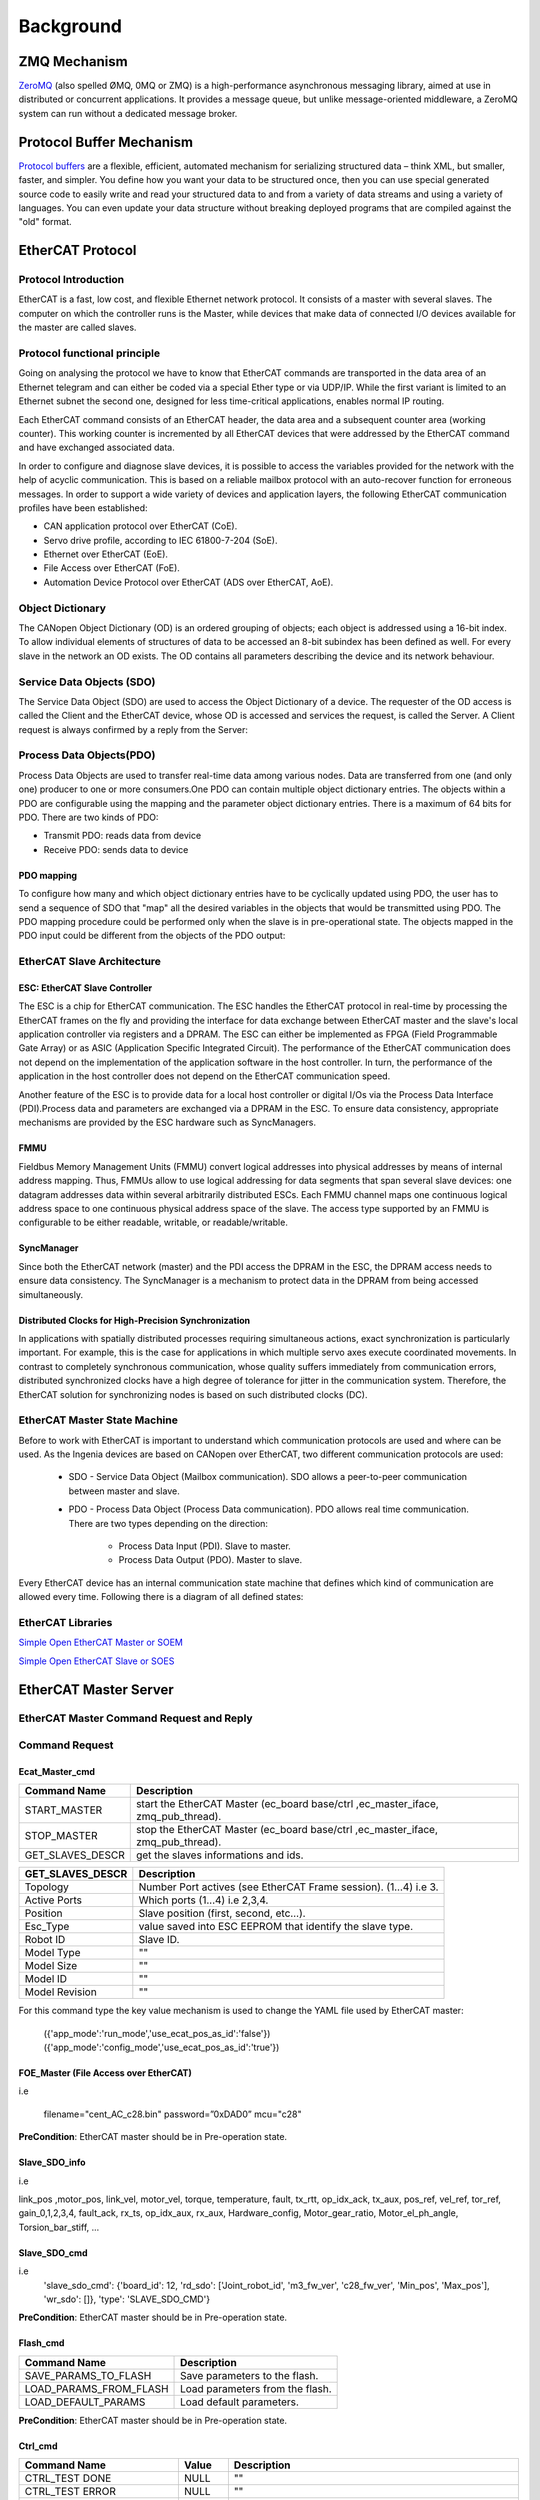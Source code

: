 .. _background:


***************
Background
***************

.. _ZeroMQ:

ZMQ Mechanism
=============================

`ZeroMQ <https://zeromq.org>`__ (also spelled ØMQ, 0MQ or ZMQ) is a high-performance asynchronous messaging library, aimed at use in distributed or concurrent applications. It provides a message queue, but unlike message-oriented middleware, a ZeroMQ system can run without a dedicated message broker. 

.. _Protocol Buffer:

Protocol Buffer Mechanism
=============================

`Protocol buffers <https://developers.google.com/protocol-buffers>`_ are a flexible, efficient, automated mechanism for serializing structured data – think XML, but smaller, faster, and simpler. You define how you want your data to be structured once, then you can use special generated source code to easily write and read your structured data to and from a variety of data streams and using a variety of languages. You can even update your data structure without breaking deployed programs that are compiled against the "old" format.


.. _EtherCAT:

EtherCAT Protocol
=============================

Protocol Introduction
--------------------------------------

EtherCAT is a fast, low cost, and flexible Ethernet network protocol. It consists of a master with several slaves. The computer on which the controller runs is the Master, while devices that make data of connected I/O devices available for the master are called slaves.

Protocol functional principle
--------------------------------------

Going on analysing the protocol we have to know that EtherCAT commands are transported in the data area of an Ethernet telegram and can either be coded via a special Ether type or via UDP/IP. While the first variant is limited to an Ethernet subnet the second one, designed for less time-critical applications, enables normal IP routing.

Each EtherCAT command consists of an EtherCAT header, the data area and a subsequent counter area (working counter). This working counter is incremented by all EtherCAT devices that were addressed by the EtherCAT command and have exchanged associated data. 


.. image:: _static/EtherCAT_Protocol_Img/EtherCAT_Protocol_img_0.png


In order to configure and diagnose slave devices, it is possible to access the variables provided for the network with the help of acyclic communication. This is based on a reliable mailbox protocol with an auto-recover function for erroneous messages.
In order to support a wide variety of devices and application layers, the following EtherCAT communication profiles have been established:

* CAN application protocol over EtherCAT (CoE).
* Servo drive profile, according to IEC 61800-7-204 (SoE).
* Ethernet over EtherCAT (EoE).
* File Access over EtherCAT (FoE).
* Automation Device Protocol over EtherCAT (ADS over EtherCAT, AoE).

.. image:: _static/EtherCAT_Protocol_Img/EtherCAT_Protocol_img_1.png

Object Dictionary
--------------------------------------

The CANopen Object Dictionary (OD) is an ordered grouping of objects; each object is addressed using a 16-bit index. To allow individual elements of structures of data to be accessed an 8-bit subindex has been defined as well. For every slave in the network an OD exists. The OD contains all parameters describing the device and its network behaviour. 

.. image:: _static/EtherCAT_Protocol_Img/EtherCAT_Protocol_img_2.png


Service Data Objects (SDO)
--------------------------------------

The Service Data Object (SDO) are used to access the Object Dictionary of a device. The requester of the OD access is called the Client and the EtherCAT device, whose OD is accessed and services the request, is called the Server. A Client request is always confirmed by a reply from the Server:

.. image:: _static/EtherCAT_Protocol_Img/EtherCAT_Protocol_img_3.png

Process Data Objects(PDO)
--------------------------------------

Process Data Objects are used to transfer real-time data among various nodes. Data are transferred from one (and only one) producer to one or more consumers.One PDO can contain multiple object dictionary entries. The objects within a PDO are configurable using the mapping and the parameter object dictionary entries. There is a maximum of 64 bits for PDO. There are two kinds of PDO:

* Transmit PDO: reads data from device
* Receive PDO: sends data to device

.. image:: _static/EtherCAT_Protocol_Img/EtherCAT_Protocol_img_4.png

PDO mapping
^^^^^^^^^^^
To configure how many and which object dictionary entries have to be cyclically updated using PDO, the user has to send a sequence of SDO that "map" all the desired variables in the objects that would be transmitted using PDO. The PDO mapping procedure could be performed only when the slave is in pre-operational state. The objects mapped in the PDO input could be different from the objects of the PDO output:


.. image:: _static/EtherCAT_Protocol_Img/EtherCAT_Protocol_img_5.png

EtherCAT Slave Architecture
------------------------------

.. image:: _static/EtherCAT_Protocol_Img/EtherCAT_Protocol_img_10.png

ESC: EtherCAT Slave Controller
^^^^^^^^^^^^^^^^^^^^^^^^^^^^^^

The ESC is a chip for EtherCAT communication. The ESC handles the EtherCAT protocol in real-time by processing the EtherCAT frames on the fly and providing the interface for data exchange between EtherCAT master and the slave's local application controller via registers and a DPRAM. The ESC can either be implemented as FPGA (Field Programmable Gate Array) or as ASIC (Application Specific Integrated Circuit). The performance of the EtherCAT communication does not depend on the implementation of the application software in the host controller. In turn, the performance of the application in the host controller does not depend on the EtherCAT communication speed.

Another feature of the ESC is to provide data for a local host controller or digital I/Os via the Process Data Interface (PDI).Process data and parameters are exchanged via a DPRAM in the ESC. To ensure data consistency, appropriate mechanisms are provided by the ESC hardware such as SyncManagers. 

.. image:: _static/EtherCAT_Protocol_Img/EtherCAT_Protocol_img_6.png

.. image:: _static/EtherCAT_Protocol_Img/EtherCAT_Protocol_img_9.png

FMMU
^^^^^^^^^^^^^^^^^^^^^^^^^^^^^^

Fieldbus Memory Management Units (FMMU) convert logical addresses into physical addresses by means of internal address mapping. Thus, FMMUs allow to use logical addressing for data segments that span several slave devices: one datagram addresses data within several arbitrarily distributed ESCs. Each FMMU channel maps one continuous logical address space to one continuous physical address space of the slave. The access type supported by an FMMU is configurable to be either readable, writable, or readable/writable.

SyncManager
^^^^^^^^^^^^^^^^^^^^^^^^^^^^^^

Since both the EtherCAT network (master) and the PDI access the DPRAM in the ESC, the DPRAM access needs to ensure data consistency. The SyncManager is a mechanism to protect data in the DPRAM from being accessed simultaneously.  


Distributed Clocks for High-Precision Synchronization
^^^^^^^^^^^^^^^^^^^^^^^^^^^^^^^^^^^^^^^^^^^^^^^^^^^^^

In applications with spatially distributed processes requiring simultaneous actions, exact synchronization is particularly important. For example, this is the case for applications in which multiple servo axes execute coordinated movements.
In contrast to completely synchronous communication, whose quality suffers immediately from communication errors, distributed synchronized clocks have a high degree of tolerance for jitter in the communication system. Therefore, the EtherCAT solution for synchronizing nodes is based on such distributed clocks (DC).

.. image:: _static/EtherCAT_Protocol_Img/EtherCAT_Protocol_img_7.png


EtherCAT Master State Machine
------------------------------

Before to work with EtherCAT is important to understand which communication protocols are used and where can be used.
As the Ingenia devices are based on CANopen over EtherCAT, two different communication protocols are used:

    * SDO - Service Data Object (Mailbox communication). SDO allows a peer-to-peer communication between master and slave.
    * PDO - Process Data Object (Process Data communication). PDO allows real time communication. There are two types depending on the direction:

        * Process Data Input (PDI). Slave to master.
        * Process Data Output (PDO). Master to slave.

Every EtherCAT device has an internal communication state machine that defines which kind of communication are allowed every time.
Following there is a diagram of all defined states:

.. image:: _static/EtherCAT_Protocol_Img/EtherCAT_Protocol_img_8.png


EtherCAT Libraries
------------------

`Simple Open EtherCAT Master or SOEM <https://openethercatsociety.github.io/doc/soem/index.html>`_

`Simple Open EtherCAT Slave or SOES <https://openethercatsociety.github.io/doc/soes/index.html>`_

.. _EtheCAT Master Server:

EtherCAT Master Server
=============================

EtherCAT Master Command Request and Reply
-----------------------------------------

.. image:: _static/EtherCAT_Master_Img/EtherCAT_Master_Img_1.png

Command Request
---------------

.. image:: _static/EtherCAT_Master_Img/EtherCAT_Master_Img_0.png

Ecat_Master_cmd
^^^^^^^^^^^^^^^

.. image:: _static/EtherCAT_Master_Img/EtherCAT_Master_Img_2.png

+-------------------+---------------------------------------------------------------------------------+
| Command Name      | Description                                                                     |
|                   |                                                                                 |
+===================+=================================================================================+
| START_MASTER      | start the EtherCAT Master (ec_board base/ctrl ,ec_master_iface, zmq_pub_thread).|
+-------------------+---------------------------------------------------------------------------------+
| STOP_MASTER       | stop the EtherCAT Master (ec_board base/ctrl ,ec_master_iface, zmq_pub_thread). |
+-------------------+---------------------------------------------------------------------------------+
| GET_SLAVES_DESCR  | get the slaves informations and ids.					      |
+-------------------+---------------------------------------------------------------------------------+


+-------------------+-----------------------------------------------------------------+
| GET_SLAVES_DESCR  | Description                                                     |
|                   |                                                                 |
+===================+=================================================================+
| Topology          | Number Port actives (see EtherCAT Frame session). (1...4) i.e 3.|
+-------------------+-----------------------------------------------------------------+
| Active Ports      | Which ports (1...4) i.e 2,3,4.                                  |
+-------------------+-----------------------------------------------------------------+
| Position          | Slave position (first, second, etc…).                           |
+-------------------+-----------------------------------------------------------------+
| Esc_Type          | value saved into ESC EEPROM that identify the slave type.       |
+-------------------+-----------------------------------------------------------------+
| Robot ID          | Slave ID.                                                       |
+-------------------+-----------------------------------------------------------------+
| Model Type        | "" 		                                              |
+-------------------+-----------------------------------------------------------------+
| Model Size        | "" 		                                              |
+-------------------+-----------------------------------------------------------------+
| Model ID          | "" 		                                              |
+-------------------+-----------------------------------------------------------------+
| Model Revision    | "" 		                                              |
+-------------------+-----------------------------------------------------------------+


For this command type the key value mechanism is used to change the YAML file used by EtherCAT master:

   ({'app_mode':'run_mode','use_ecat_pos_as_id':'false'})
   ({'app_mode':'config_mode','use_ecat_pos_as_id':'true'})


FOE_Master (File Access over EtherCAT)
^^^^^^^^^^^^^^^^^^^^^^^^^^^^^^^^^^^^^^

.. image:: _static/EtherCAT_Master_Img/EtherCAT_Master_Img_3.png

i.e

   filename="cent_AC_c28.bin"
   password=”0xDAD0” 
   mcu="c28"

**PreCondition**: EtherCAT master should be in Pre-operation state.   

Slave_SDO_info
^^^^^^^^^^^^^^

.. image:: _static/EtherCAT_Master_Img/EtherCAT_Master_Img_4.png


i.e

link_pos ,motor_pos, link_vel, motor_vel, torque, temperature, fault,
tx_rtt, op_idx_ack, tx_aux, pos_ref, vel_ref, tor_ref, gain_0,1,2,3,4,
fault_ack, rx_ts, op_idx_aux, rx_aux, Hardware_config, Motor_gear_ratio, 
Motor_el_ph_angle, Torsion_bar_stiff, ...

Slave_SDO_cmd
^^^^^^^^^^^^^^

.. image:: _static/EtherCAT_Master_Img/EtherCAT_Master_Img_5.png

i.e 
   'slave_sdo_cmd': {'board_id': 12, 'rd_sdo': ['Joint_robot_id', 'm3_fw_ver', 'c28_fw_ver', 'Min_pos', 'Max_pos'], 'wr_sdo': []}, 'type': 'SLAVE_SDO_CMD'}

**PreCondition**: EtherCAT master should be in Pre-operation state.

Flash_cmd
^^^^^^^^^

.. image:: _static/EtherCAT_Master_Img/EtherCAT_Master_Img_6.png

+------------------------------+---------------------------------+
| Command Name                 | Description                     |
|                              |                                 |
+==============================+=================================+
| SAVE_PARAMS_TO_FLASH         | Save parameters to the flash.   |
+------------------------------+---------------------------------+
| LOAD_PARAMS_FROM_FLASH       | Load parameters from the flash. |
+------------------------------+---------------------------------+
| LOAD_DEFAULT_PARAMS          | Load default parameters.	 |
+------------------------------+---------------------------------+

**PreCondition**: EtherCAT master should be in Pre-operation state.


Ctrl_cmd
^^^^^^^^^

.. image:: _static/EtherCAT_Master_Img/EtherCAT_Master_Img_7.png


+------------------------------+-----------------+-----------------------------------------------------------+
| Command Name                 | Value           |Description                                                |
|                              |                 |                                                           |
+==============================+=================+===========================================================+
| CTRL_TEST DONE               | NULL            |""                                                         |
+------------------------------+-----------------+-----------------------------------------------------------+
| CTRL_TEST ERROR              | NULL            |""                                                         |
+------------------------------+-----------------+-----------------------------------------------------------+
| CTRL_DAC_TUNE                | NULL            | Only for force torque sensor and set analogical offset).  |    
|                              |                 | Note: Reply in process during the calibration.            |
+------------------------------+-----------------+-----------------------------------------------------------+
| CTRL_REMOVE_TORQUE_OFFS      | ON/OFF          | Remove torque offset.                                     |    
+------------------------------+-----------------+-----------------------------------------------------------+
| CTRL_SET_ZERO_POSITION       | ON/OFF          | Set “zero” position of joints.                            |    
+------------------------------+-----------------+-----------------------------------------------------------+
| CTRL_SANDBOX                 | ON/OFF          | Set on/off of mechanical end stop.                        |    
+------------------------------+-----------------+-----------------------------------------------------------+
| CTRL_POWER_MOD               | ON/OFF          | Set on/off of power modulator.                            |    
+------------------------------+-----------------+-----------------------------------------------------------+
| CTRL_SET_MIN_POSITION        | ON/OFF          | Set min position limit (rad).                             |    
+------------------------------+-----------------+-----------------------------------------------------------+
| CTRL_SET_MAX_POSITION        | ON/OFF          | Set max position limit (rad).                             |    
+------------------------------+-----------------+-----------------------------------------------------------+
| CTRL_RUN_TORQUE_CALIB        | NULL            | Torque Calibration                                        |    
|                              |                 | Note: Reply in process during the calibration.            |
+------------------------------+-----------------+-----------------------------------------------------------+
| CTRL_REF_FILTER              | ON/OFF          | Set on/off the filter for position reference.             |    
+------------------------------+-----------------+-----------------------------------------------------------+

**PreCondition**: EtherCAT master should be in Pre-operation state.


+------------------------------+-----------------+-----------------------------------------------------------+
| Command Name                 | Value           |Description                                                |
|                              |                 |                                                           |
+==============================+=================+===========================================================+
| CTRL_FAN                     | ON/OFF          | On/off of the FAN.                                        |
+------------------------------+-----------------+-----------------------------------------------------------+
| CTRL_LED                     | ON/OFF          | On/off of the LED                                         |
+------------------------------+-----------------+-----------------------------------------------------------+
| CTRL_CMD_START               | Control Mode    | Start control command. (i.e start trajectory cmd).        |               
+------------------------------+-----------------+-----------------------------------------------------------+
| CTRL_CMD_STOP                | NULL            | Stop control command.                                     |    
+------------------------------+-----------------+-----------------------------------------------------------+
| CTRL_SET_HOME                | Rad             | Set homing position.                                      |    
+------------------------------+-----------------+-----------------------------------------------------------+
| CTRL_SET_GAINS               | Gains [0...4]   | Set gains.                                                |    
+------------------------------+-----------------+-----------------------------------------------------------+
| CTRL_SET_POSITION            | Rad             | Set position.                                             |     
+------------------------------+-----------------+-----------------------------------------------------------+
| CTRL_SET_VELOCITY            | Rad/s           | Set velocity.                                             |    
+------------------------------+-----------------+-----------------------------------------------------------+
| CTRL_SET_TORQUE              | Nm              | Set torque.                                               |    
+------------------------------+-----------------+-----------------------------------------------------------+
| CTRL_SET_CURRENT             | A               | Set current.                                              |    
+------------------------------+-----------------+-----------------------------------------------------------+

Gains
""""""

.. image:: _static/EtherCAT_Master_Img/EtherCAT_Master_Img_8.png

**Position Control**:

.. image:: _static/EtherCAT_Master_Img/EtherCAT_Master_Img_9.png

**Velocity Control**:

.. image:: _static/EtherCAT_Master_Img/EtherCAT_Master_Img_10.png

**Impedance Control**:

.. image:: _static/EtherCAT_Master_Img/EtherCAT_Master_Img_11.png

Trajectory_Cmd
^^^^^^^^^^^^^^

.. image:: _static/EtherCAT_Master_Img/EtherCAT_Master_Img_12.png

Homing
""""""

.. image:: _static/EtherCAT_Master_Img/EtherCAT_Master_Img_13.png

i.e x=[0,3]  y=0.6.


Sine
""""

.. image:: _static/EtherCAT_Master_Img/EtherCAT_Master_Img_14.png

i.e freq= 0.2, mpl= 1.0, teta= 0, secs=500

Smoother
""""""""

.. image:: _static/EtherCAT_Master_Img/EtherCAT_Master_Img_15.png

i.e x=[0,1,2,3,4]sec ,y=[0,-0.3,0,-0.3,0].

Trj_queue_cmd
^^^^^^^^^^^^^

.. image:: _static/EtherCAT_Master_Img/EtherCAT_Master_Img_16.png

+------------------------------+--------------------------------------+
| Command Name                 | Description                          |
|                              |                                      |
+==============================+======================================+
| PUSH_QUE                     | Push the trajectory for the master.  |
+------------------------------+--------------------------------------+
| EMPTY_QUE                    | Clear trajectory.                    |
+------------------------------+--------------------------------------+


Real Time Programming
---------------------

`Xenomani <https://source.denx.de/Xenomai/xenomai/-/wikis/home>`__  is a Free Software project in which engineers from a widebackground collaborate to build a robust and resource-efficient real-time core for Linux© following the dual kernel approach, for applications with stringent latency requirements.

.. image:: _static/EtherCAT_Master_Img/EtherCAT_Master_Img_18.png


Inter Process Communication
^^^^^^^^^^^^^^^^^^^^^^^^^^^

Cross-Domain Datagram protocol (XDDP)
"""""""""""""""""""""""""""""""""""""

Cross-domain datagram protocol or XDDP is a type of RT inter- process communication (RTIPC) mechanism offered by Xenomai. It is a message-passing interface based on the RTDM that exports a socket interface and allows a two-way channel communication to exchange datagrams between Xenomai RT tasks and standard Linux threads/processes using regular file operations for simplicity. It connects a socket to a pseudo device file in the standard Linux located in the root filesystem device (/dev) directory.

XDDP stands for "cross-domain datagram protocol", i.e. to exchange datagrams between the Xenomai (primary) real-time domain, and the Linux realm. This is what the message pipe fans may want to have a look at. Basically, it connects a real-time RTDM socket to one of the /dev/rtp pseudo-devices. The network port used on the socket side matches the minor device number used on the non RT side. The added bonus of XDDP is that people relying on the POSIX skin may now have access to the message pipe feature, without dragging in bits of the native skin API for that purpose.

.. image:: _static/EtherCAT_Master_Img/EtherCAT_Master_Img_17.png


Intra-domain datagram protocol (IDDP)
"""""""""""""""""""""""""""""""""""""

IDDP stands for "intra-domain datagram protocol", i.e. a
Xenomai-to-Xenomai real-time datagram channel. This protocol may not be as flexible as POSIX message queues (does not support message priority but does out-of-bound sending though), but exports a socket interface, which is surely better for your brain than mq_*() (ask Gilles). The basic idea behind it is that anything you could do based on AF_UNIX sockets in the Linux realm, should be (mostly) doable with AF_RTIPC+IDDP in the Xenomai domain. However, we use numeric port numbers or label strings, and not socket paths to bind sockets in the Xenomai namespace.

Kernel Debugging
^^^^^^^^^^^^^^^^

The next steps will help to setup the OS with the serial port (RS-232) to log kernel.

Linux Serial Console
""""""""""""""""""""
`Select kernel version (i.e v5.10) <https://kernel.org/doc/html/v5.10/admin-guide/serial-console.html>`__. To use a serial port as console you need to compile the support into your kernel.

* i.e **cd /usr/src/linux-32324**.
* **sudo make menuconfig**

Install Minicom
"""""""""""""""

.. image:: _static/Minicom_Img/Minicom_Img_1.png

* **sudo apt-get install minicom**.
* **sudo usermod -a -G dialout USERNAME** (replace USERNAME with your username).
* **sudo minicom -s**:

.. image:: _static/Minicom_Img/Minicom_Img_2.png

* Press the down arrow twice:

.. image:: _static/Minicom_Img/Minicom_Img_3.png

* Press Enter:

.. image:: _static/Minicom_Img/Minicom_Img_4.png

* Press A, and set the serial device to /dev/ttyUSB0 and press Enter.
* Press E and set the Bps/Par/Bits to 9600 8N1 and press Enter.
* Press F until Hardware Flow Control in No.
* Press G until Software Flow Control is No.
* Press Enter:

.. image:: _static/Minicom_Img/Minicom_Img_5.png

* Press the down arrow 3 times:

.. image:: _static/Minicom_Img/Minicom_Img_6.png

* Press Enter:

.. image:: _static/Minicom_Img/Minicom_Img_7.png

* Press the down arrow 3 times:

.. image:: _static/Minicom_Img/Minicom_Img_8.png

* Press Enter.

Run Minicom
"""""""""""

* Plug your USB-to-Serial cable in.
* Type ls -l /dev/ttyUSB0
  **crw-rw---- 1 root dialout 188, 0 Nov 18 21:06 /dev/ttyUSB0**

* Type **minicom**

.. image:: _static/Minicom_Img/Minicom_Img_9.png

* Type Control-a x to exit from minicom:

.. image:: _static/Minicom_Img/Minicom_Img_10.png

Configuring grub
""""""""""""""""
* **sudo gedit /etc/default/grub**.
* **add to GRUB_DEFAULT = "console=tty0 console=ttyS0,9600"**
* **sudo update-grub**
* **sudo reboot**

Avoiding to insert username and password for logging
""""""""""""""""""""""""""""""""""""""""""""""""""""
Note: this operation must be done once.

* **systemctl stop serial-getty@ttyS0.service**.
* **systemctl disable serial-getty@ttyS0.service"**
* **systemctl mask serial-getty@ttyS0.services**

